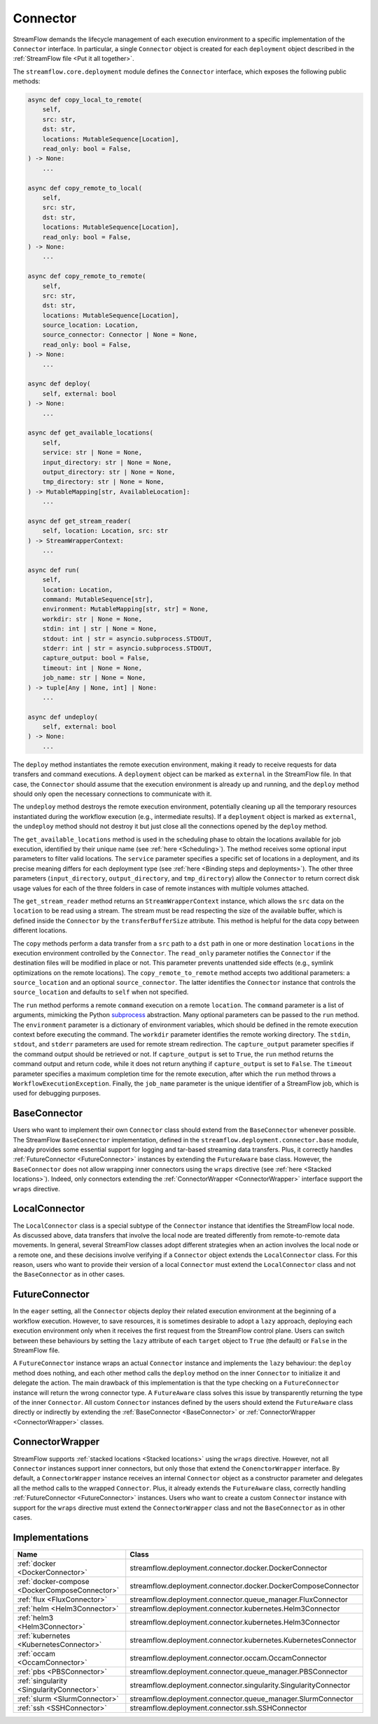 =========
Connector
=========

StreamFlow demands the lifecycle management of each execution environment to a specific implementation of the ``Connector`` interface. In particular, a single ``Connector`` object is created for each ``deployment`` object described in the :ref:`StreamFlow file <Put it all together>`.

The ``streamflow.core.deployment`` module defines the ``Connector`` interface, which exposes the following public methods:

.. code-block:: python

    async def copy_local_to_remote(
        self,
        src: str,
        dst: str,
        locations: MutableSequence[Location],
        read_only: bool = False,
    ) -> None:
        ...

    async def copy_remote_to_local(
        self,
        src: str,
        dst: str,
        locations: MutableSequence[Location],
        read_only: bool = False,
    ) -> None:
        ...

    async def copy_remote_to_remote(
        self,
        src: str,
        dst: str,
        locations: MutableSequence[Location],
        source_location: Location,
        source_connector: Connector | None = None,
        read_only: bool = False,
    ) -> None:
        ...

    async def deploy(
        self, external: bool
    ) -> None:
        ...

    async def get_available_locations(
        self,
        service: str | None = None,
        input_directory: str | None = None,
        output_directory: str | None = None,
        tmp_directory: str | None = None,
    ) -> MutableMapping[str, AvailableLocation]:
        ...

    async def get_stream_reader(
        self, location: Location, src: str
    ) -> StreamWrapperContext:
        ...

    async def run(
        self,
        location: Location,
        command: MutableSequence[str],
        environment: MutableMapping[str, str] = None,
        workdir: str | None = None,
        stdin: int | str | None = None,
        stdout: int | str = asyncio.subprocess.STDOUT,
        stderr: int | str = asyncio.subprocess.STDOUT,
        capture_output: bool = False,
        timeout: int | None = None,
        job_name: str | None = None,
    ) -> tuple[Any | None, int] | None:
        ...

    async def undeploy(
        self, external: bool
    ) -> None:
        ...

The ``deploy`` method instantiates the remote execution environment, making it ready to receive requests for data transfers and command executions. A ``deployment`` object can be marked as ``external`` in the StreamFlow file. In that case, the ``Connector`` should assume that the execution environment is already up and running, and the ``deploy`` method should only open the necessary connections to communicate with it.

The ``undeploy`` method destroys the remote execution environment, potentially cleaning up all the temporary resources instantiated during the workflow execution (e.g., intermediate results). If a ``deployment`` object is marked as ``external``, the ``undeploy`` method should not destroy it but just close all the connections opened by the ``deploy`` method.

The ``get_available_locations`` method is used in the scheduling phase to obtain the locations available for job execution, identified by their unique name (see :ref:`here <Scheduling>`). The method receives some optional input parameters to filter valid locations. The ``service`` parameter specifies a specific set of locations in a deployment, and its precise meaning differs for each deployment type (see :ref:`here <Binding steps and deployments>`). The other three parameters (``input_directory``, ``output_directory``, and ``tmp_directory``) allow the ``Connector`` to return correct disk usage values for each of the three folders in case of remote instances with multiple volumes attached.

The ``get_stream_reader`` method returns an ``StreamWrapperContext`` instance, which allows the ``src`` data on the ``location`` to be read using a stream. The stream must be read respecting the size of the available buffer, which is defined inside the ``Connector`` by the ``transferBufferSize`` attribute. This method is helpful for the data copy between different locations.

The ``copy`` methods perform a data transfer from a ``src`` path to a ``dst`` path in one or more destination ``locations`` in the execution environment controlled by the ``Connector``. The ``read_only`` parameter notifies the ``Connector`` if the destination files will be modified in place or not. This parameter prevents unattended side effects (e.g., symlink optimizations on the remote locations). The ``copy_remote_to_remote`` method accepts two additional parameters: a ``source_location`` and an optional ``source_connector``. The latter identifies the ``Connector`` instance that controls the ``source_location`` and defaults to ``self`` when not specified.

The ``run`` method performs a remote ``command`` execution on a remote ``location``. The ``command`` parameter is a list of arguments, mimicking the Python `subprocess <https://docs.python.org/3/library/subprocess.html>`_ abstraction. Many optional parameters can be passed to the ``run`` method. The ``environment`` parameter is a dictionary of environment variables, which should be defined in the remote execution context before executing the command. The ``workdir`` parameter identifies the remote working directory. The ``stdin``, ``stdout``, and ``stderr`` parameters are used for remote stream redirection. The ``capture_output`` parameter specifies if the command output should be retrieved or not. If ``capture_output`` is set to ``True``, the ``run`` method returns the command output and return code, while it does not return anything if ``capture_output`` is set to ``False``. The ``timeout`` parameter specifies a maximum completion time for the remote execution, after which the ``run`` method throws a ``WorkflowExecutionException``. Finally, the ``job_name`` parameter is the unique identifier of a StreamFlow job, which is used for debugging purposes.

BaseConnector
=============

Users who want to implement their own ``Connector`` class should extend from the ``BaseConnector`` whenever possible. The StreamFlow ``BaseConnector`` implementation, defined in the ``streamflow.deployment.connector.base`` module, already provides some essential support for logging and tar-based streaming data transfers. Plus, it correctly handles :ref:`FutureConnector <FutureConnector>` instances by extending the ``FutureAware`` base class. However, the ``BaseConnector`` does not allow wrapping inner connectors using the ``wraps`` directive (see :ref:`here <Stacked locations>`). Indeed, only connectors extending the :ref:`ConnectorWrapper <ConnectorWrapper>` interface support the ``wraps`` directive.

LocalConnector
==============

The ``LocalConnector`` class is a special subtype of the ``Connector`` instance that identifies the StreamFlow local node. As discussed above, data transfers that involve the local node are treated differently from remote-to-remote data movements. In general, several StreamFlow classes adopt different strategies when an action involves the local node or a remote one, and these decisions involve verifying if a ``Connector`` object extends the ``LocalConnector`` class. For this reason, users who want to provide their version of a local ``Connector`` must extend the ``LocalConnector`` class and not the ``BaseConnector`` as in other cases.

FutureConnector
===============

In the ``eager`` setting, all the ``Connector`` objects deploy their related execution environment at the beginning of a workflow execution. However, to save resources, it is sometimes desirable to adopt a ``lazy`` approach, deploying each execution environment only when it receives the first request from the StreamFlow control plane. Users can switch between these behaviours by setting the ``lazy`` attribute of each ``target`` object  to ``True`` (the default) or ``False`` in the StreamFlow file.

A ``FutureConnector`` instance wraps an actual ``Connector`` instance and implements the ``lazy`` behaviour: the ``deploy`` method does nothing, and each other method calls the ``deploy`` method on the inner ``Connector`` to initialize it and delegate the action. The main drawback of this implementation is that the type checking on a ``FutureConnector`` instance will return the wrong connector type. A ``FutureAware`` class solves this issue by transparently returning the type of the inner ``Connector``. All custom ``Connector`` instances defined by the users should extend the ``FutureAware`` class directly or indirectly by extending the :ref:`BaseConnector <BaseConnector>` or :ref:`ConnectorWrapper <ConnectorWrapper>` classes.

ConnectorWrapper
================

StreamFlow supports :ref:`stacked locations <Stacked locations>` using the ``wraps`` directive. However, not all ``Connector`` instances support inner connectors, but only those that extend the ``ConenctorWrapper`` interface. By default, a ``ConnectorWrapper`` instance receives an internal ``Connector`` object as a constructor parameter and delegates all the method calls to the wrapped ``Connector``. Plus, it already extends the ``FutureAware`` class, correctly handling :ref:`FutureConnector <FutureConnector>` instances. Users who want to create a custom ``Connector`` instance with support for the ``wraps`` directive must extend the ``ConnectorWrapper`` class and not the ``BaseConnector`` as in other cases.

Implementations
===============

=======================================================     ================================================================
Name                                                        Class
=======================================================     ================================================================
:ref:`docker <DockerConnector>`                             streamflow.deployment.connector.docker.DockerConnector
:ref:`docker-compose <DockerComposeConnector>`              streamflow.deployment.connector.docker.DockerComposeConnector
:ref:`flux <FluxConnector>`                                 streamflow.deployment.connector.queue_manager.FluxConnector
:ref:`helm <Helm3Connector>`                                streamflow.deployment.connector.kubernetes.Helm3Connector
:ref:`helm3 <Helm3Connector>`                               streamflow.deployment.connector.kubernetes.Helm3Connector
:ref:`kubernetes <KubernetesConnector>`                     streamflow.deployment.connector.kubernetes.KubernetesConnector
:ref:`occam <OccamConnector>`                               streamflow.deployment.connector.occam.OccamConnector
:ref:`pbs <PBSConnector>`                                   streamflow.deployment.connector.queue_manager.PBSConnector
:ref:`singularity <SingularityConnector>`                   streamflow.deployment.connector.singularity.SingularityConnector
:ref:`slurm <SlurmConnector>`                               streamflow.deployment.connector.queue_manager.SlurmConnector
:ref:`ssh <SSHConnector>`                                   streamflow.deployment.connector.ssh.SSHConnector
=======================================================     ================================================================
